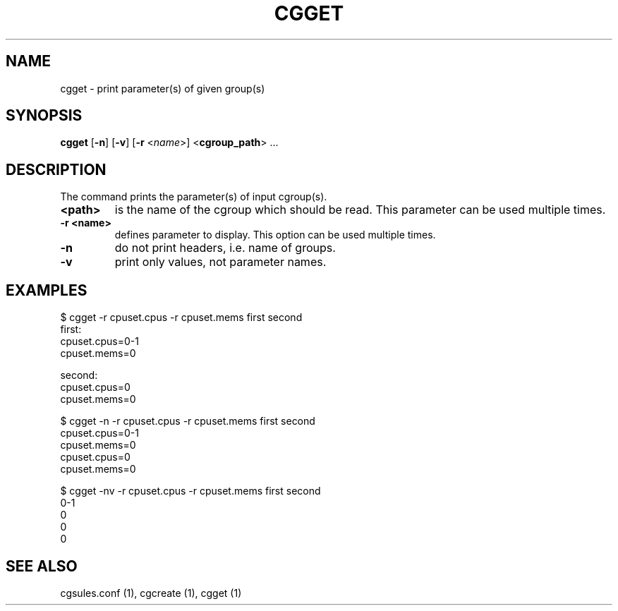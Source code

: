 .\" Copyright (C) 2010 Red Hat, Inc. All Rights Reserved.
.\" Written by Jan Safranek <jsafrane@redhat.com>

.TH CGGET  1 2010-01-18 "Linux" "libcgroup Manual"
.SH NAME

cgget \- print parameter(s) of given group(s)

.SH SYNOPSIS
\fBcgget\fR [\fB-n\fR] [\fB-v\fR] [\fB-r\fR <\fIname\fR>] <\fBcgroup_path\fR> ...

.SH DESCRIPTION
The command prints the parameter(s) of input cgroup(s).

.TP
.B <path>
is the name of the cgroup which should be read.
This parameter can be used multiple times.

.TP
.B -r <name>
defines parameter to display.
This option can be used multiple times.

.TP
.B -n
do not print headers, i.e. name of groups.

.TP
.B -v
print only values, not parameter names.

.SH EXAMPLES
.nf
$ cgget -r cpuset.cpus -r cpuset.mems first second
first:
cpuset.cpus=0-1
cpuset.mems=0

second:
cpuset.cpus=0
cpuset.mems=0

$ cgget -n -r cpuset.cpus -r cpuset.mems first second
cpuset.cpus=0-1
cpuset.mems=0
cpuset.cpus=0
cpuset.mems=0

$ cgget -nv -r cpuset.cpus -r cpuset.mems first second
0-1
0
0
0
.fi

.SH SEE ALSO
cgsules.conf (1), cgcreate (1), cgget (1)


